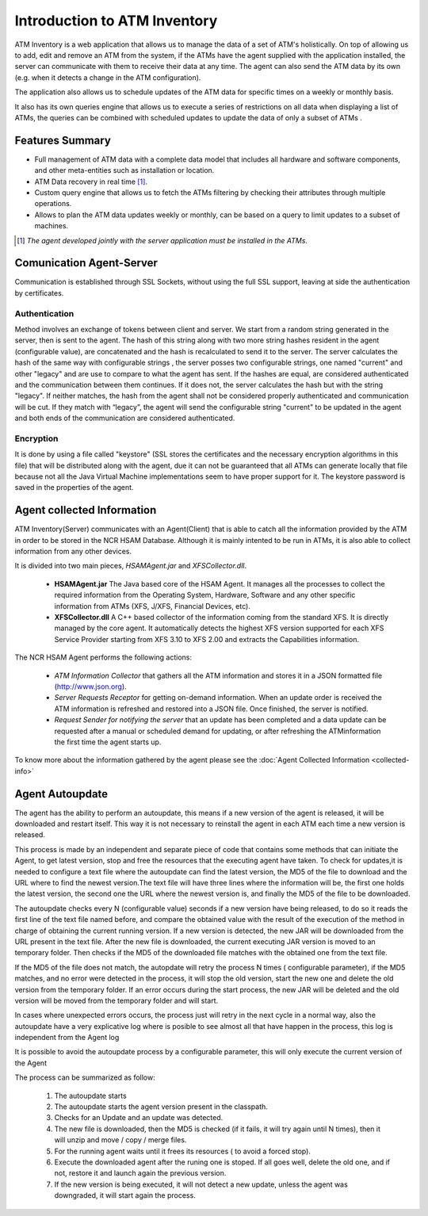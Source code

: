 *****************************
Introduction to ATM Inventory
*****************************

ATM Inventory is a web application that allows us to manage the data of a set of ATM's holistically. On top of allowing us to add, edit and remove an ATM from the system, if the ATMs have the agent supplied with the application installed, the server can communicate with them to receive their data at any time. The agent can also send the ATM data by its own (e.g. when it detects a change in the ATM configuration). 

The application also allows us to schedule updates of the ATM data for specific times on a weekly or monthly basis.

It also has its own queries engine that allows us to execute a series of restrictions on all data when displaying a list of ATMs, the queries can be combined with scheduled updates to update the data of only a subset of ATMs .


Features Summary
----------------
- Full management of ATM data with a complete data model that includes all hardware and software components, and other meta-entities such as installation or location.

- ATM Data recovery in real time [1]_.

- Custom query engine that allows us to fetch the ATMs filtering by checking their attributes through multiple operations.

- Allows to plan the ATM data updates weekly or monthly, can be based on a query to limit updates to a subset of machines.

.. [1] *The agent developed jointly with the server application must be installed in the ATMs.*

Comunication Agent-Server
-------------------------

Communication is established through SSL Sockets, without using the full SSL support, leaving at side the authentication by certificates.

Authentication
&&&&&&&&&&&&&&

Method involves an exchange of tokens between client and server. We start from a random string generated in the server, then is sent  to the agent. The hash of this string along with two more string hashes resident in the agent (configurable value),  are concatenated and the hash is recalculated to send it  to the server. The server calculates the hash of the same way with configurable strings ,  the server posses two configurable strings, one named  "current" and other "legacy" and are use to compare to what the agent has sent. If the hashes are equal, are considered authenticated and the communication between them continues. If it does not, the server calculates the hash but with the string "legacy". If neither matches, the hash from the agent shall not be considered properly authenticated and communication will be cut. If they match with “legacy”, the agent will send the configurable string "current" to be updated in the agent and both ends of the communication are considered authenticated.

Encryption
&&&&&&&&&&

It is done by using a file called "keystore" (SSL stores the certificates and the necessary encryption algorithms in this file) that will be distributed along with the agent, due it can not be guaranteed that all ATMs can generate locally that file because not all the Java Virtual Machine implementations seem to have proper support for it. The keystore password is saved in the properties of the agent.

Agent collected Information
---------------------------

ATM Inventory(Server) communicates with an Agent(Client) that is able to catch all the information provided by the ATM in order to be stored in the NCR HSAM Database. Although it is mainly intented to be run in ATMs, it is also able to collect information from any other devices.

It is divided into two main pieces, *HSAMAgent.jar* and *XFSCollector.dll*.

   *  **HSAMAgent.jar** The Java based core of the HSAM Agent. It manages all the processes  to collect the required information from the Operating System, Hardware, Software and any other specific information from ATMs (XFS, J/XFS, Financial Devices, etc).
   * **XFSCollector.dll** A C++ based collector of the information coming from the standard XFS. It is directly managed by the core agent. It automatically detects the highest XFS version supported for each XFS Service Provider starting from XFS 3.10 to XFS 2.00 and extracts the Capabilities information. 

The NCR HSAM Agent performs the following actions:


   * *ATM Information Collector* that gathers all the ATM information and stores it in a JSON formatted file (`<http://www.json.org>`_).
   * *Server Requests Receptor* for getting on-demand information. When an update order is received the ATM information is refreshed and restored into a JSON file. Once finished, the server is notified.
   * *Request Sender for notifying the server* that an update has been completed and a data update can be requested after a manual or scheduled demand for updating, or after refreshing the ATMinformation the first time the agent starts up.

To know more about the information gathered by the agent please see the :doc:`Agent Collected Information <collected-info>`

Agent Autoupdate
----------------
The agent has the ability to perform an autoupdate, this means if a new version of the agent is released, it will be downloaded  and restart itself. This way it is not necessary to reinstall  the agent in each ATM each time a new version is released. 

This process is made by an independent and separate piece of code that contains some methods that can initiate the Agent, to get latest version, stop and free the resources that the executing agent have taken. To check for updates,it is needed to configure a text file where the autoupdate can find the latest version, the MD5 of the file to download and the URL where to find the newest version.The text file will have three lines where the information will be, the first one holds the latest version, the second one the URL where the newest version is, and finally the MD5 of the file to be downloaded.

The autoupdate checks every N (configurable value) seconds if a new version have being released, to do so it reads the first line of the text  file named before, and compare the obtained value with the result of the execution of the method in charge of obtaining the current running version. If a new version is detected, the new JAR will be downloaded from the URL present in the text file. After the new file is downloaded, the current executing JAR version is moved to an temporary folder. Then checks if the MD5 of the downloaded file matches with the obtained one from the text file. 

If the MD5 of the file does not match, the autopdate will retry the process N times ( configurable parameter), if the MD5 matches, and no error were detected in the process, it will stop the old version, start the new one and delete the old version from the temporary folder. If an error occurs during the start process, the new JAR will be deleted and the old version will be moved from the temporary folder and will start.

In cases where unexpected errors occurs, the process just will retry in the next cycle in  a normal way, also the autoupdate have  a very explicative log where is posible to see almost all that have happen in the process, this log is independent from the Agent log

It is possible to avoid the autoupdate process by a configurable parameter, this will only execute the current version of the Agent 


The process can be summarized as follow:

   #. The autoupdate starts
   #. The autoupdate starts the agent version present in the classpath. 
   #. Checks for an Update and an update was detected. 
   #. The new file is downloaded, then the MD5 is checked (if it fails, it will try again until N times), then it will unzip and move / copy / merge files. 
   #. For the running agent waits until it frees its resources ( to avoid a forced stop).
   #. Execute the downloaded agent after the runing one is stoped. If all goes well, delete the old one, and if not, restore it and launch again the previous version.
   #. If the new version is being executed, it will not detect a new update, unless the agent was downgraded, it will start again the process.